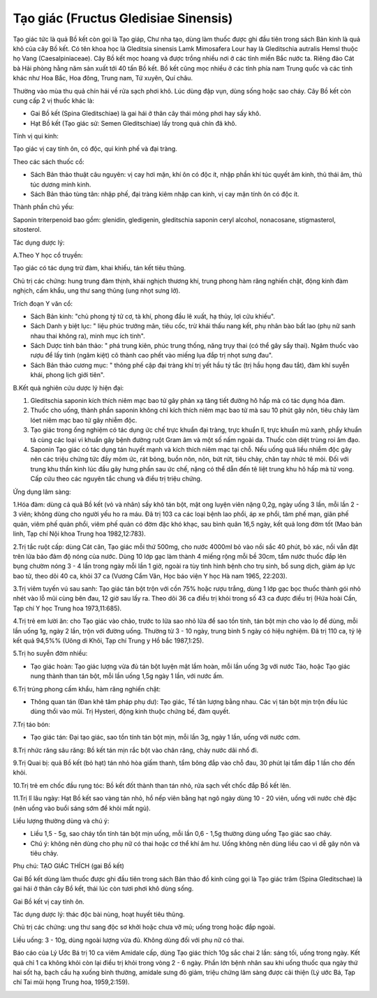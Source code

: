 .. _plants_tao_giac:

Tạo giác (Fructus Gledisiae Sinensis)
#####################################

Tạo giác tức là quả Bồ kết còn gọi là Tạo giáp, Chư nha tạo, dùng làm
thuốc được ghi đầu tiên trong sách Bản kinh là quả khô của cây Bồ kết.
Có tên khoa học là Gleditsia sinensis Lamk Mimosafera Lour hay là
Gleditschia autralis Hemsl thuộc họ Vang (Caesalpiniaceae). Cây Bồ kết
mọc hoang và được trồng nhiều nơi ở các tỉnh miền Bắc nước ta. Riêng đảo
Cát bà Hải phòng hằng năm sản xuất tới 40 tấn Bồ kết. Bồ kết cũng mọc
nhiều ở các tỉnh phía nam Trung quốc và các tỉnh khác như Hoa Bắc, Hoa
đông, Trung nam, Tứ xuyên, Quí châu.

Thường vào mùa thu quả chín hái về rửa sạch phơi khô. Lúc dùng đập vụn,
dùng sống hoặc sao cháy. Cây Bồ kết còn cung cấp 2 vị thuốc khác là:

-  Gai Bồ kết (Spina Gleditschiae) là gai hái ở thân cây thái mỏng phơi
   hay sấy khô.
-  Hạt Bồ kết (Tạo giác sử: Semen Gleditschiae) lấy trong quả chín đã
   khô.

Tính vị qui kinh:

Tạo giác vị cay tính ôn, có độc, qui kinh phế và đại tràng.

Theo các sách thuốc cổ:

-  Sách Bản thảo thuật câu nguyên: vị cay hơi mặn, khí ôn có độc ít,
   nhập phần khí túc quyết âm kinh, thủ thái âm, thủ túc dương minh
   kinh.
-  Sách Bản thảo tùng tân: nhập phế, đại tràng kiêm nhập can kinh, vị
   cay mặn tính ôn có độc ít.

Thành phần chủ yếu:

Saponin triterpenoid bao gồm: glenidin, gledigenin, gleditschia saponin
ceryl alcohol, nonacosane, stigmasterol, sitosterol.

Tác dụng dược lý:

A.Theo Y học cổ truyền:

Tạo giác có tác dụng trừ đàm, khai khiếu, tán kết tiêu thũng.

Chủ trị các chứng: hung trung đàm thịnh, khái nghịch thương khí, trung
phong hàm răng nghiến chặt, động kinh đàm nghịch, cấm khẩu, ung thư sang
thũng (ung nhọt sưng lở).

Trích đoạn Y văn cổ:

-  Sách Bản kinh: "chủ phong tý tử cơ, tà khí, phong đầu lê xuất, hạ
   thủy, lợi cửu khiếu".
-  Sách Danh y biệt lục: " liệu phúc trướng mãn, tiêu cốc, trừ khái thấu
   nang kết, phụ nhân bào bất lao (phụ nữ sanh nhau thai không ra), minh
   mục ích tinh".
-  Sách Dược tính bản thảo: " phá trung kiên, phúc trung thống, năng
   trụy thai (có thể gây sẩy thai). Ngâm thuốc vào rượu để lấy tinh
   (ngâm kiệt) cô thành cao phết vào miếng lụa đắp trị nhọt sưng đau".
-  Sách Bản thảo cương mục: " thông phế cập đại tràng khí trị yết hầu tý
   tắc (trị hầu họng đau tắt), đàm khí suyễn khái, phong lịch giới
   tiên".

B.Kết quả nghiên cứu dược lý hiện đại:

#. Gleditschia saponin kích thích niêm mạc bao tử gây phản xạ tăng tiết
   đường hô hấp mà có tác dụng hóa đàm.
#. Thuốc cho uống, thành phần saponin không chỉ kích thích niêm mạc bao
   tử mà sau 10 phút gây nôn, tiêu chảy làm lóet niêm mạc bao tử gây
   nhiễm độc.
#. Tạo giác trong ống nghiệm có tác dụng ức chế trực khuẩn đại tràng,
   trực khuẩn lî, trực khuẩn mủ xanh, phẩy khuẩn tả cùng các loại vi
   khuẩn gây bệnh đường ruột Gram âm và một số nấm ngoài da. Thuốc còn
   diệt trùng roi âm đạo.
#. Saponin Tạo giác có tác dụng tán huyết mạnh và kích thích niêm mạc
   tại chỗ. Nếu uống quá liều nhiễm độc gây nên các triệu chứng tức đầy
   mõm ức, rát bỏng, buồn nôn, nôn, bứt rứt, tiêu chảy, chân tay nhức tê
   mỏi. Đối với trung khu thần kinh lúc đầu gây hưng phấn sau ức chế,
   nặng có thể dẫn đến tê liệt trung khu hô hấp mà tử vong. Cấp cứu theo
   các nguyên tắc chung và điều trị triệu chứng.

Ứng dụng lâm sàng:

1.Hóa đàm: dùng cả quả Bồ kết (vỏ và nhân) sấy khô tán bột, mật ong
luyện viên nặng 0,2g, ngày uống 3 lần, mỗi lần 2 - 3 viên; không dùng
cho người yếu ho ra máu. Đã trị 103 ca các loại bệnh lao phổi, áp xe
phổi, tâm phế mạn, giãn phế quản, viêm phế quản phổi, viêm phế quản có
đờm đặc khó khạc, sau bình quân 16,5 ngày, kết quả long đờm tốt (Mao bản
linh, Tạp chí Nội khoa Trung hoa 1982,12:783).

2.Trị tắc ruột cấp: dùng Cát căn, Tạo giác mỗi thứ 500mg, cho nước
4000ml bỏ vào nồi sắc 40 phút, bỏ xác, nồi vẫn đặt trên lửa bảo đảm độ
nóng của nước. Dùng 10 lớp gạc làm thành 4 miếng rộng mỗi bề 30cm, tẩm
nước thuốc đắp lên bụng chườm nóng 3 - 4 lần trong ngày mỗi lần 1 giờ,
ngoài ra tùy tình hình bệnh cho trụ sinh, bổ sung dịch, giảm áp lực bao
tử, theo dõi 40 ca, khỏi 37 ca (Vương Cẩm Vân, Học báo viện Y học Hà
nam 1965, 22:203).

3.Trị viêm tuyến vú sau sanh: Tạo giác tán bột trộn với cồn 75% hoặc
rượu trắng, dùng 1 lớp gạc bọc thuốc thành gói nhỏ nhét vào lỗ mũi cùng
bên đau, 12 giờ sau lấy ra. Theo dõi 36 ca điều trị khỏi trong số 43 ca
được điều trị (Hứa hoài Cần, Tạp chí Y học Trung hoa 1973,11:685).

4.Trị trẻ em lười ăn: cho Tạo giác vào chảo, trước to lửa sao nhỏ lửa để
sao tồn tính, tán bột mịn cho vào lọ để dùng, mỗi lần uống 1g, ngày 2
lần, trộn với đường uống. Thường từ 3 - 10 ngày, trung bình 5 ngày có
hiệu nghiệm. Đã trị 110 ca, tỷ lệ kết quả 94,5%% (Uông di Khôi, Tạp chí
Trung y Hồ bắc 1987,1:25).

5.Trị ho suyễn đờm nhiều:

-  Tạo giác hoàn: Tạo giác lượng vừa đủ tán bột luyện mật lầm hoàn, mỗi
   lần uống 3g với nước Táo, hoặc Tạo giác nung thành than tán bột, mỗi
   lần uống 1,5g ngày 1 lần, với nước ấm.

6.Trị trúng phong cấm khẩu, hàm răng nghiến chặt:

-  Thông quan tán (Đan khê tâm pháp phụ dư): Tạo giác, Tế tân lượng bằng
   nhau. Các vị tán bột mịn trộn đều lúc dùng thổi vào mũi. Trị Hysteri,
   động kinh thuộc chứng bế, đàm quyết.

7.Trị táo bón:

-  Tạo giác tán: Đại tạo giác, sao tồn tính tán bột mịn, mỗi lần 3g,
   ngày 1 lần, uống với nước cơm.

8.Trị nhức răng sâu răng: Bồ kết tán mịn rắc bột vào chân răng, chảy
nước dãi nhổ đi.

9.Trị Quai bị: quả Bồ kết (bỏ hạt) tán nhỏ hòa giấm thanh, tẩm bông đắp
vào chỗ đau, 30 phút lại tẩm đắp 1 lần cho đến khỏi.

10.Trị trẻ em chốc đầu rụng tóc: Bồ kết đốt thành than tán nhỏ, rửa sạch
vết chốc đắp Bồ kết lên.

11.Trị lî lâu ngày: Hạt Bồ kết sao vàng tán nhỏ, hồ nếp viên bằng hạt
ngô ngày dùng 10 - 20 viên, uống với nước chè đặc (nên uống vào buổi
sáng sớm để khỏi mất ngủ).

Liều lượng thường dùng và chú ý:

-  Liều 1,5 - 5g, sao cháy tồn tính tán bột mịn uống, mỗi lần 0,6 - 1,5g
   thường dùng uống Tạo giác sao cháy.
-  Chú ý: không nên dùng cho phụ nữ có thai hoặc cơ thể khí âm hư. Uống
   không nên dùng liều cao vì dễ gây nôn và tiêu chảy.

Phụ chú: TẠO GIÁC THÍCH (gai Bồ kết)

Gai Bồ kết dùng làm thuốc được ghi đầu tiên trong sách Bản thảo đồ kinh
cũng gọi là Tạo giác trâm (Spina Gleditschae) là gai hái ở thân cây Bồ
kết, thái lúc còn tươi phơi khô dùng sống.

Gai Bồ kết vị cay tính ôn.

Tác dụng dược lý: thác độc bài nùng, hoạt huyết tiêu thũng.

Chủ trị các chứng: ung thư sang độc sơ khởi hoặc chưa vỡ mủ; uống trong
hoặc đắp ngoài.

Liều uống: 3 - 10g, dùng ngoài lượng vừa đủ. Không dùng đối với phụ nữ
có thai.

Báo cáo của Lý Ước Bá trị 10 ca viêm Amidale cấp, dùng Tạo giác thích
10g sắc chai 2 lần: sáng tối, uống trong ngày. Kết quả chỉ 1 ca không
khỏi còn lại điều trị khỏi trong vòng 2 - 6 ngày. Phần lớn bệnh nhân sau
khi uống thuốc qua ngày thứ hai sốt hạ, bạch cầu hạ xuống bình thường,
amidale sưng đỏ giảm, triệu chứng lâm sàng được cải thiện (Lý ước Bá,
Tạp chí Tai mũi họng Trung hoa, 1959,2:159).

 

..  image:: TAOGIAC.JPG
   :width: 50px
   :height: 50px
   :target: TAOGIAC_.HTM
